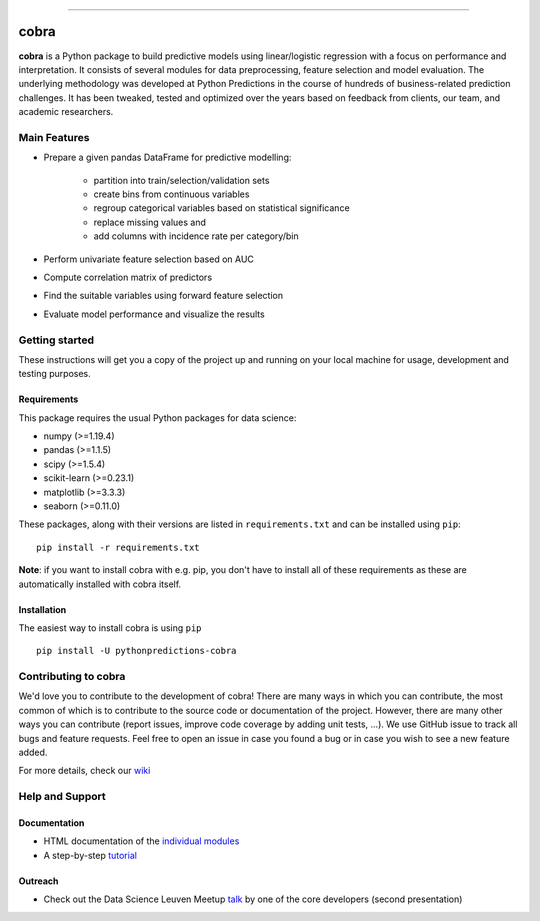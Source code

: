 

.. image:: https://img.shields.io/pypi/v/pythonpredictions-cobra.svg
    :target: https://pypi.org/project/pythonpredictions-cobra/
.. image:: https://img.shields.io/pypi/dm/pythonpredictions-cobra.svg
    :target: https://pypistats.org/packages/pythonpredictions-cobra
.. image:: https://github.com/PythonPredictions/cobra/actions/workflows/development_CI.yaml/badge.svg?branch=develop
    :target: https://github.com/PythonPredictions/cobra/actions/workflows/development_CI.yaml

------------------------------------------------------------------------------------------------------------------------------------ 

=====
cobra
=====

.. image:: material\logo.png
    :width: 300

**cobra** is a Python package to build predictive models using linear/logistic regression with a focus on performance and interpretation. It consists of several modules for data preprocessing, feature selection and model evaluation. The underlying methodology was developed at Python Predictions in the course of hundreds of business-related prediction challenges. It has been tweaked, tested and optimized over the years based on feedback from clients, our team, and academic researchers.

Main Features
=============

- Prepare a given pandas DataFrame for predictive modelling:

   - partition into train/selection/validation sets
   - create bins from continuous variables
   - regroup categorical variables based on statistical significance
   - replace missing values and
   - add columns with incidence rate per category/bin
 
- Perform univariate feature selection based on AUC
- Compute correlation matrix of predictors
- Find the suitable variables using forward feature selection
- Evaluate model performance and visualize the results

Getting started
===============

These instructions will get you a copy of the project up and running on your local machine for usage, development and testing purposes.

Requirements
------------

This package requires the usual Python packages for data science:

- numpy (>=1.19.4)
- pandas (>=1.1.5)
- scipy (>=1.5.4)
- scikit-learn (>=0.23.1)
- matplotlib (>=3.3.3)
- seaborn (>=0.11.0)


These packages, along with their versions are listed in ``requirements.txt`` and can be installed using ``pip``:    ::


  pip install -r requirements.txt


**Note**: if you want to install cobra with e.g. pip, you don't have to install all of these requirements as these are automatically installed with cobra itself.

Installation
------------

The easiest way to install cobra is using ``pip``   ::

  pip install -U pythonpredictions-cobra

Contributing to cobra
=====================

We'd love you to contribute to the development of cobra! There are many ways in which you can contribute, the most common of which is to contribute to the source code or documentation of the project. However, there are many other ways you can contribute (report issues, improve code coverage by adding unit tests, ...).
We use GitHub issue to track all bugs and feature requests. Feel free to open an issue in case you found a bug or in case you wish to see a new feature added.

For more details, check our `wiki <https://github.com/PythonPredictions/cobra/wiki/Contributing-guidelines-&-workflows>`_

Help and Support
================

Documentation
-------------

- HTML documentation of the `individual modules <https://pythonpredictions.github.io/cobra.io/docstring/modules.html>`_
- A step-by-step `tutorial <https://pythonpredictions.github.io/cobra.io/tutorial.html>`_

Outreach
-------------

- Check out the Data Science Leuven Meetup `talk <https://www.youtube.com/watch?v=w7ceZZqMEaA&feature=youtu.be>`_ by one of the core developers (second presentation)